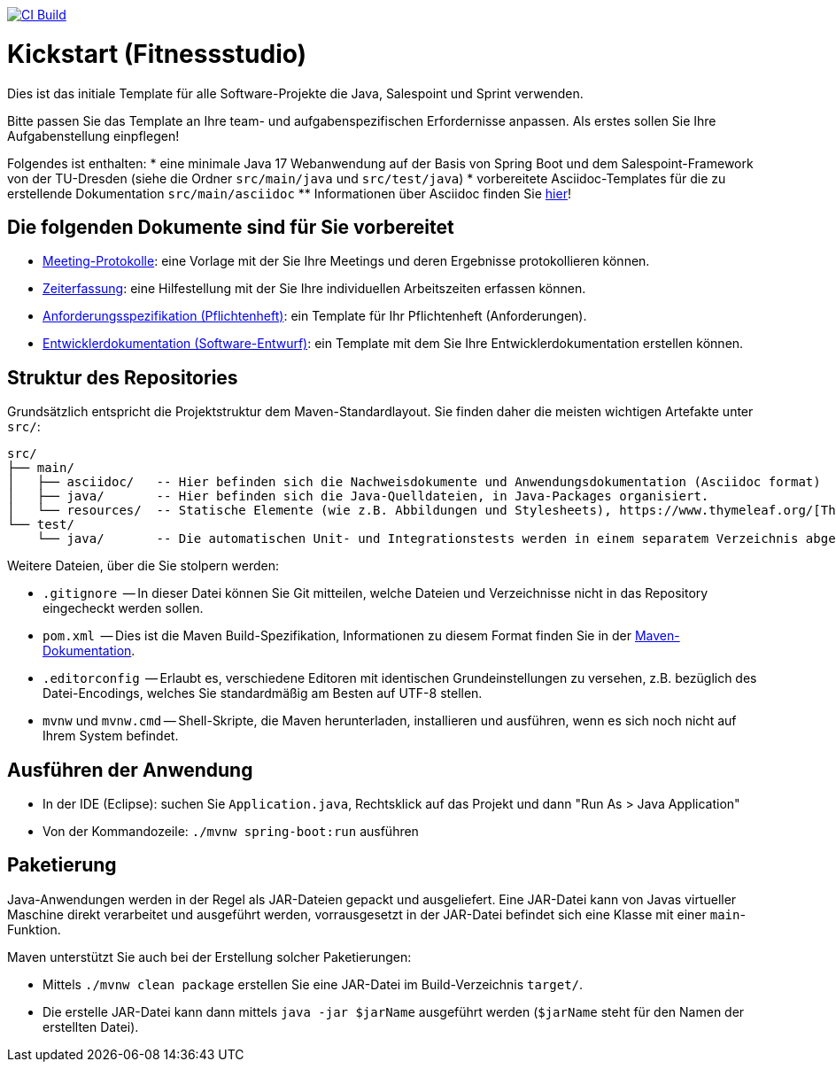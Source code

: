 image:https://github.com/HOME-programming-lab/kickstart/actions/workflows/maven.yml/badge.svg["CI Build", link="https://github.com/HOME-programming-lab/kickstart/actions"]

= Kickstart (Fitnessstudio)

Dies ist das initiale Template für alle Software-Projekte die Java, Salespoint und Sprint verwenden.

Bitte passen Sie das Template an Ihre team- und aufgabenspezifischen Erfordernisse anpassen. Als erstes sollen Sie Ihre Aufgabenstellung einpflegen!

Folgendes ist enthalten:
* eine minimale Java 17 Webanwendung auf der Basis von Spring Boot und dem Salespoint-Framework von der TU-Dresden (siehe die Ordner `src/main/java` und `src/test/java`)
* vorbereitete Asciidoc-Templates für die zu erstellende Dokumentation `src/main/asciidoc`
** Informationen über Asciidoc finden Sie link:https://asciidoctor.org/docs/asciidoc-writers-guide/[hier]!

== Die folgenden Dokumente sind für Sie vorbereitet

* link:src/main/asciidoc/protocols[Meeting-Protokolle]: eine Vorlage mit der Sie Ihre Meetings und deren Ergebnisse protokollieren können.
* link:src/main/asciidoc/time_recording.adoc[Zeiterfassung]: eine Hilfestellung mit der Sie Ihre individuellen Arbeitszeiten erfassen können.
* link:src/main/asciidoc/pflichtenheft.adoc[Anforderungsspezifikation (Pflichtenheft)]: ein Template für Ihr Pflichtenheft (Anforderungen).
* link:src/main/asciidoc/developer_documentation.adoc[Entwicklerdokumentation (Software-Entwurf)]: ein Template mit dem Sie Ihre Entwicklerdokumentation erstellen können.

== Struktur des Repositories

Grundsätzlich entspricht die Projektstruktur dem Maven-Standardlayout. Sie finden daher die meisten wichtigen Artefakte unter `src/`:

  src/
  ├── main/
  │   ├── asciidoc/   -- Hier befinden sich die Nachweisdokumente und Anwendungsdokumentation (Asciidoc format)
  │   ├── java/       -- Hier befinden sich die Java-Quelldateien, in Java-Packages organisiert.
  │   └── resources/  -- Statische Elemente (wie z.B. Abbildungen und Stylesheets), https://www.thymeleaf.org/[Thymeleaf-Templates], etc.
  └── test/
      └── java/       -- Die automatischen Unit- und Integrationstests werden in einem separatem Verzeichnis abgelegt. Das ermöglicht es uns, die Testfälle sauber von der eigentlichen Anwendung zu trennen. Die Testfälle werden am Besten mit dem link:https://junit.org/junit5/[JUnit-Framework] erstellt.

Weitere Dateien, über die Sie stolpern werden:

* `.gitignore`          -- In dieser Datei können Sie Git mitteilen, welche Dateien und Verzeichnisse nicht in das Repository eingecheckt werden sollen.
* `pom.xml`             -- Dies ist die Maven Build-Spezifikation, Informationen zu diesem Format finden Sie in der link:https://maven.apache.org/index.html[Maven-Dokumentation].
* `.editorconfig`       -- Erlaubt es, verschiedene Editoren mit identischen Grundeinstellungen zu versehen, z.B. bezüglich des Datei-Encodings, welches Sie standardmäßig am Besten auf UTF-8 stellen.
* `mvnw` und `mvnw.cmd` -- Shell-Skripte, die Maven herunterladen, installieren und ausführen, wenn es sich noch nicht auf Ihrem System befindet.

== Ausführen der Anwendung

* In der IDE (Eclipse): suchen Sie `Application.java`, Rechtsklick auf das Projekt und dann "Run As > Java Application"
* Von der Kommandozeile: `./mvnw spring-boot:run` ausführen

== Paketierung

Java-Anwendungen werden in der Regel als JAR-Dateien gepackt und ausgeliefert. Eine JAR-Datei kann von Javas virtueller Maschine direkt verarbeitet und ausgeführt werden, vorrausgesetzt in der JAR-Datei befindet sich eine Klasse mit einer `main`-Funktion. 

Maven unterstützt Sie auch bei der Erstellung solcher Paketierungen:

* Mittels `./mvnw clean package` erstellen Sie eine JAR-Datei im Build-Verzeichnis `target/`. 
* Die erstelle JAR-Datei kann dann mittels `java -jar $jarName` ausgeführt werden (`$jarName` steht für den Namen der erstellten Datei).
